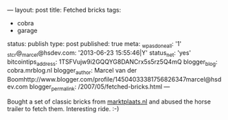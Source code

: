 ---
layout: post
title: Fetched bricks
tags:
- cobra
- garage
status: publish
type: post
published: true
meta:
  _wpas_done_all: '1'
  _stcr@_marcel@hsdev.com: '2013-06-23 15:55:46|Y'
  status_net: 'yes'
  bitcointips_address: 1TSFVujw9i2GQQYG8DANCrx5s5rz5Q4mQ
  blogger_blog: cobra.mrblog.nl
  blogger_author: Marcel van der Boomhttp://www.blogger.com/profile/14504033381756826347marcel@hsdev.com
  blogger_permalink: /2007/05/fetched-bricks.html
---
#+BEGIN_HTML

Bought a set of classic bricks from <a href="http://marktplaats.nl">marktplaats.nl</a> and abused the horse trailer to fetch them. Interesting ride. :-)

<p style="text-align: center"><a href="http://www.flickr.com/photos/96151162@N00/2670811400/"><img src="http://farm4.static.flickr.com/3162/2670811400_2a8ee6a719.jpg" class="flickr" alt="" /></a><br /></p><br />
<div style="text-align: center">
  <a href="http://www.flickr.com/photos/96151162@N00/2670811766/"><img src="http://farm4.static.flickr.com/3247/2670811766_9decbbb890.jpg" class="flickr" alt="" /></a><br />
</div>

#+END_HTML

